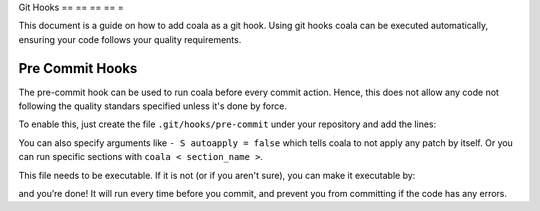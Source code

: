 Git Hooks
== == == == =

This document is a guide on how to add coala as a git hook. Using git hooks
coala can be executed automatically, ensuring your code follows your quality
requirements.

Pre Commit Hooks
----------------

The pre-commit hook can be used to run coala before every commit action.
Hence, this does not allow any code not following the quality standars
specified unless it's done by force.

To enable this, just create the file ``.git/hooks/pre-commit`` under your
repository and add the lines:

.. code:
    :
        bash

   #!/bin/sh
    set - e
    coala

You can also specify arguments like ``- S autoapply = false`` which tells
coala to not apply any patch by itself. Or you can run specific sections with
``coala < section_name >``.

.. seealso:
    :

    Module:
        doc:
            `Tutorial for Users < Tutorials/Tutorial >`
        Documentation on how to run coala which introduces the CLI arguments.

    Module:
        doc:
            `coafile Specification < coafile >`
        Documentation on how to configure coala using the coafile
        specification.

.. note:
    :

    If you allow coala to auto apply patches, it's recommended to add
    `*.orig` to your .gitignore. coala creates these files while applying
    patches and they could be erroneously added to your commit.

This file needs to be executable. If it is not (or if you aren't sure), you
can make it executable by:

.. code:
    :
        bash

    $ chmod + x .git/hooks/pre-commit

and you’re done! It will run every time before you commit, and prevent
you from committing if the code has any errors.
